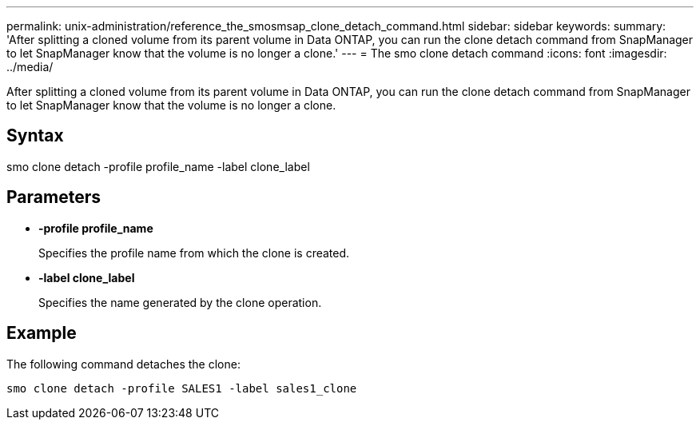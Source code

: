 ---
permalink: unix-administration/reference_the_smosmsap_clone_detach_command.html
sidebar: sidebar
keywords: 
summary: 'After splitting a cloned volume from its parent volume in Data ONTAP, you can run the clone detach command from SnapManager to let SnapManager know that the volume is no longer a clone.'
---
= The smo clone detach command
:icons: font
:imagesdir: ../media/

[.lead]
After splitting a cloned volume from its parent volume in Data ONTAP, you can run the clone detach command from SnapManager to let SnapManager know that the volume is no longer a clone.

== Syntax

smo clone detach -profile profile_name -label clone_label

== Parameters

* *-profile profile_name*
+
Specifies the profile name from which the clone is created.

* *-label clone_label*
+
Specifies the name generated by the clone operation.

== Example

The following command detaches the clone:

----
smo clone detach -profile SALES1 -label sales1_clone
----

